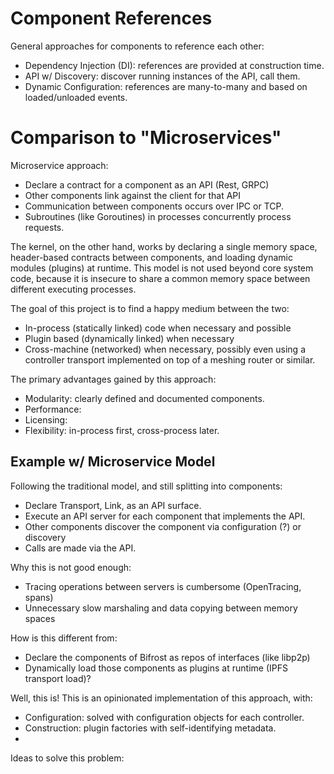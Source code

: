 * Component References

General approaches for components to reference each other:

 - Dependency Injection (DI): references are provided at construction time.
 - API w/ Discovery: discover running instances of the API, call them.
 - Dynamic Configuration: references are many-to-many and based on
   loaded/unloaded events.

* Comparison to "Microservices"

Microservice approach:

 - Declare a contract for a component as an API (Rest, GRPC)
 - Other components link against the client for that API
 - Communication between components occurs over IPC or TCP.
 - Subroutines (like Goroutines) in processes concurrently process requests.

The kernel, on the other hand, works by declaring a single memory space,
header-based contracts between components, and loading dynamic modules (plugins)
at runtime. This model is not used beyond core system code, because it is
insecure to share a common memory space between different executing processes.

The goal of this project is to find a happy medium between the two:

 - In-process (statically linked) code when necessary and possible
 - Plugin based (dynamically linked) when necessary
 - Cross-machine (networked) when necessary, possibly even using a controller
   transport implemented on top of a meshing router or similar.

The primary advantages gained by this approach:

 - Modularity: clearly defined and documented components.
 - Performance:
 - Licensing: 
 - Flexibility: in-process first, cross-process later.

** Example w/ Microservice Model

Following the traditional model, and still splitting into components:

 - Declare Transport, Link, as an API surface.
 - Execute an API server for each component that implements the API.
 - Other components discover the component via configuration (?) or discovery
 - Calls are made via the API.

Why this is not good enough:

 - Tracing operations between servers is cumbersome (OpenTracing, spans)
 - Unnecessary slow marshaling and data copying between memory spaces

How is this different from:

 - Declare the components of Bifrost as repos of interfaces (like libp2p)
 - Dynamically load those components as plugins at runtime (IPFS transport load)?

Well, this is! This is an opinionated implementation of this approach, with:

 - Configuration: solved with configuration objects for each controller.
 - Construction: plugin factories with self-identifying metadata.
 - 

Ideas to solve this problem:
